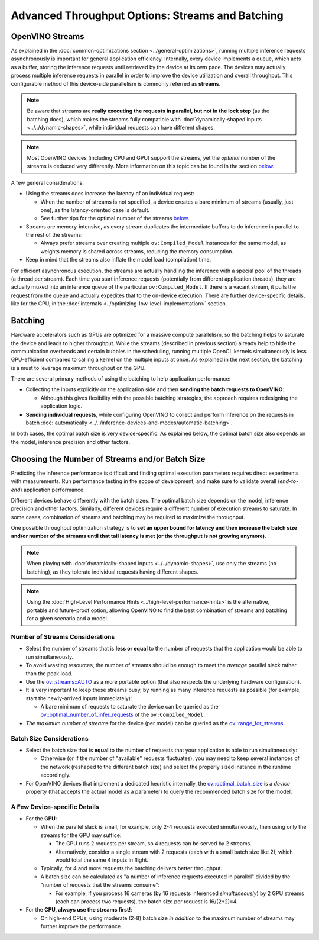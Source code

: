 .. {#optimizing-throughput_advanced}

Advanced Throughput Options: Streams and Batching
=======================================================


.. meta::
   :description: With OpenVINO streams a device may handle processing multiple
                 inference requests and the batching helps to saturate the
                 device and leads to higher throughput.


OpenVINO Streams
####################

As explained in the :doc:`common-optimizations section <../general-optimizations>`, running multiple inference requests asynchronously is important for general application efficiency.
Internally, every device implements a queue, which acts as a buffer, storing the inference requests until retrieved by the device at its own pace.
The devices may actually process multiple inference requests in parallel in order to improve the device utilization and overall throughput.
This configurable method of this device-side parallelism is commonly referred as **streams**.

.. note::

   Be aware that streams are **really executing the requests in parallel, but not in the lock step** (as the batching does), which makes the streams fully compatible with :doc:`dynamically-shaped inputs <../../dynamic-shapes>`, while individual requests can have different shapes.

.. note::

   Most OpenVINO devices (including CPU and GPU) support the streams, yet the *optimal* number of the streams is deduced very differently. More information on this topic can be found in the section `below <#number-of-streams-considerations>`__.

A few general considerations:

* Using the streams does increase the latency of an individual request:

  * When the number of streams is not specified, a device creates a bare minimum of streams (usually, just one), as the latency-oriented case is default.
  * See further tips for the optimal number of the streams `below <#choosing-the-number-of-streams-and-or-batch-size>`__.

* Streams are memory-intensive, as every stream duplicates the intermediate buffers to do inference in parallel to the rest of the streams:

  * Always prefer streams over creating multiple ``ov:Compiled_Model`` instances for the same model, as weights memory is shared across streams, reducing the memory consumption.

* Keep in mind that the streams also inflate the model load (compilation) time.

For efficient asynchronous execution, the streams are actually handling the inference with a special pool of the threads (a thread per stream).
Each time you start inference requests (potentially from different application threads), they are actually muxed into an inference queue of the particular ``ov:Compiled_Model``.
If there is a vacant stream, it pulls the request from the queue and actually expedites that to the on-device execution.
There are further device-specific details, like for the CPU, in the :doc:`internals <../optimizing-low-level-implementation>` section.

Batching
####################

Hardware accelerators such as GPUs are optimized for a massive compute parallelism, so the batching helps to saturate the device and leads to higher throughput.
While the streams (described in previous section) already help to hide the communication overheads and certain bubbles in the scheduling, running multiple OpenCL kernels simultaneously is less GPU-efficient compared to calling a kernel on the multiple inputs at once.
As explained in the next section, the batching is a must to leverage maximum throughput on the GPU.

There are several primary methods of using the batching to help application performance:

* Collecting the inputs explicitly on the application side and then **sending the batch requests to OpenVINO**:

  * Although this gives flexibility with the possible batching strategies, the approach requires redesigning the application logic.

* **Sending individual requests**, while configuring OpenVINO to collect and perform inference on the requests in batch :doc:`automatically <../../inference-devices-and-modes/automatic-batching>`.

In both cases, the optimal batch size is very device-specific. As explained below, the optimal batch size also depends on the model, inference precision and other factors.


Choosing the Number of Streams and/or Batch Size
################################################

Predicting the inference performance is difficult and finding optimal execution parameters requires direct experiments with measurements.
Run performance testing in the scope of development, and make sure to validate overall (*end-to-end*) application performance.

Different devices behave differently with the batch sizes. The optimal batch size depends on the model, inference precision and other factors.
Similarly, different devices require a different number of execution streams to saturate.
In some cases, combination of streams and batching may be required to maximize the throughput.

One possible throughput optimization strategy is to **set an upper bound for latency and then increase the batch size and/or number of the streams until that tail latency is met (or the throughput is not growing anymore)**.

.. note::

   When playing with :doc:`dynamically-shaped inputs <../../dynamic-shapes>`, use only the streams (no batching), as they tolerate individual requests having different shapes.

.. note::

   Using the :doc:`High-Level Performance Hints <../high-level-performance-hints>` is the alternative, portable and future-proof option, allowing OpenVINO to find the best combination of streams and batching for a given scenario and a model.

Number of Streams Considerations
++++++++++++++++++++++++++++++++

* Select the number of streams that is **less or equal** to the number of requests that the application would be able to run simultaneously.
* To avoid wasting resources, the number of streams should be enough to meet the *average* parallel slack rather than the peak load.
* Use the `ov::streams::AUTO <groupov_runtime_cpp_prop_api.html#doxid-group-ov-runtime-cpp-prop-api-1gaddb29425af71fbb6ad3379c59342ff0e>`__ as a more portable option (that also respects the underlying hardware configuration).
* It is very important to keep these streams busy, by running as many inference requests as possible (for example, start the newly-arrived inputs immediately):

  * A bare minimum of requests to saturate the device can be queried as the `ov::optimal_number_of_infer_requests <groupov_runtime_cpp_prop_api.html#doxid-group-ov-runtime-cpp-prop-api-1ga087c6da667f7c3d8374aec5f6cbba027>`__ of the  ``ov:Compiled_Model``.

* *The maximum number of streams* for the device (per model) can be queried as the `ov::range_for_streams <groupov_runtime_cpp_prop_api.html#doxid-group-ov-runtime-cpp-prop-api-1ga8a5d84196f6873729167aa512c34a94a>`__.

Batch Size Considerations
+++++++++++++++++++++++++

* Select the batch size that is **equal** to the number of requests that your application is able to run simultaneously:

  * Otherwise (or if the number of "available" requests fluctuates), you may need to keep several instances of the network (reshaped to the different batch size) and select the properly sized instance in the runtime accordingly.

* For OpenVINO devices that implement a dedicated heuristic internally, the `ov::optimal_batch_size <groupov_runtime_cpp_prop_api.html#doxid-group-ov-runtime-cpp-prop-api-1ga129bad2da2fc2a40a7d746d86fc9c68d>`__ is a *device* property (that accepts the actual model as a parameter) to query the recommended batch size for the model.


A Few Device-specific Details
+++++++++++++++++++++++++++++

* For the **GPU**:

  * When the parallel slack is small, for example, only 2-4 requests executed simultaneously, then using only the streams for the GPU may suffice:

    * The GPU runs 2 requests per stream, so 4 requests can be served by 2 streams.
    * Alternatively, consider a single stream with 2 requests (each with a small batch size like 2), which would total the same 4 inputs in flight.

  * Typically, for 4 and more requests the batching delivers better throughput.
  * A batch size can be calculated as "a number of inference requests executed in parallel" divided by the "number of requests that the streams consume":

    * For example, if you process 16 cameras (by 16 requests inferenced *simultaneously*) by 2 GPU streams (each can process two requests), the batch size per request is 16/(2*2)=4.

* For the **CPU, always use the streams first!**:

  * On high-end CPUs, using moderate (2-8) batch size *in addition* to the maximum number of streams may further improve the performance.


